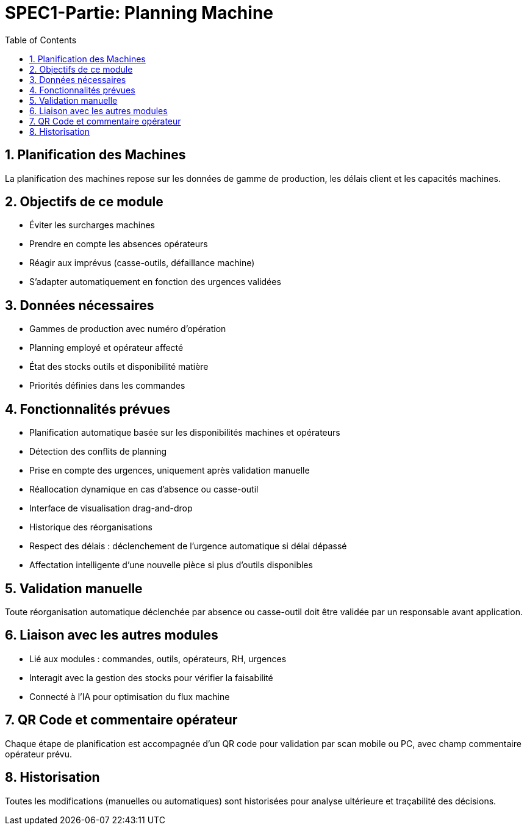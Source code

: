 
= SPEC1-Partie: Planning Machine
:toc:
:sectnums:

== Planification des Machines

La planification des machines repose sur les données de gamme de production, les délais client et les capacités machines.

== Objectifs de ce module

* Éviter les surcharges machines
* Prendre en compte les absences opérateurs
* Réagir aux imprévus (casse-outils, défaillance machine)
* S'adapter automatiquement en fonction des urgences validées

== Données nécessaires

- Gammes de production avec numéro d'opération
- Planning employé et opérateur affecté
- État des stocks outils et disponibilité matière
- Priorités définies dans les commandes

== Fonctionnalités prévues

* Planification automatique basée sur les disponibilités machines et opérateurs
* Détection des conflits de planning
* Prise en compte des urgences, uniquement après validation manuelle
* Réallocation dynamique en cas d’absence ou casse-outil
* Interface de visualisation drag-and-drop
* Historique des réorganisations
* Respect des délais : déclenchement de l’urgence automatique si délai dépassé
* Affectation intelligente d'une nouvelle pièce si plus d’outils disponibles

== Validation manuelle

Toute réorganisation automatique déclenchée par absence ou casse-outil doit être validée par un responsable avant application.

== Liaison avec les autres modules

* Lié aux modules : commandes, outils, opérateurs, RH, urgences
* Interagit avec la gestion des stocks pour vérifier la faisabilité
* Connecté à l’IA pour optimisation du flux machine

== QR Code et commentaire opérateur

Chaque étape de planification est accompagnée d’un QR code pour validation par scan mobile ou PC, avec champ commentaire opérateur prévu.

== Historisation

Toutes les modifications (manuelles ou automatiques) sont historisées pour analyse ultérieure et traçabilité des décisions.

